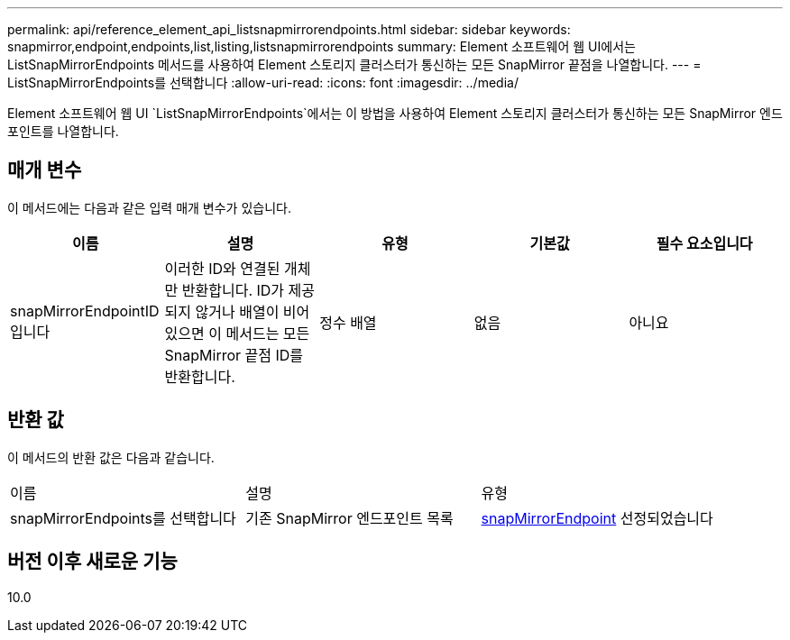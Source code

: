 ---
permalink: api/reference_element_api_listsnapmirrorendpoints.html 
sidebar: sidebar 
keywords: snapmirror,endpoint,endpoints,list,listing,listsnapmirrorendpoints 
summary: Element 소프트웨어 웹 UI에서는 ListSnapMirrorEndpoints 메서드를 사용하여 Element 스토리지 클러스터가 통신하는 모든 SnapMirror 끝점을 나열합니다. 
---
= ListSnapMirrorEndpoints를 선택합니다
:allow-uri-read: 
:icons: font
:imagesdir: ../media/


[role="lead"]
Element 소프트웨어 웹 UI `ListSnapMirrorEndpoints`에서는 이 방법을 사용하여 Element 스토리지 클러스터가 통신하는 모든 SnapMirror 엔드포인트를 나열합니다.



== 매개 변수

이 메서드에는 다음과 같은 입력 매개 변수가 있습니다.

|===
| 이름 | 설명 | 유형 | 기본값 | 필수 요소입니다 


 a| 
snapMirrorEndpointID입니다
 a| 
이러한 ID와 연결된 개체만 반환합니다. ID가 제공되지 않거나 배열이 비어 있으면 이 메서드는 모든 SnapMirror 끝점 ID를 반환합니다.
 a| 
정수 배열
 a| 
없음
 a| 
아니요

|===


== 반환 값

이 메서드의 반환 값은 다음과 같습니다.

|===


| 이름 | 설명 | 유형 


 a| 
snapMirrorEndpoints를 선택합니다
 a| 
기존 SnapMirror 엔드포인트 목록
 a| 
xref:reference_element_api_snapmirrorendpoint.adoc[snapMirrorEndpoint] 선정되었습니다

|===


== 버전 이후 새로운 기능

10.0
